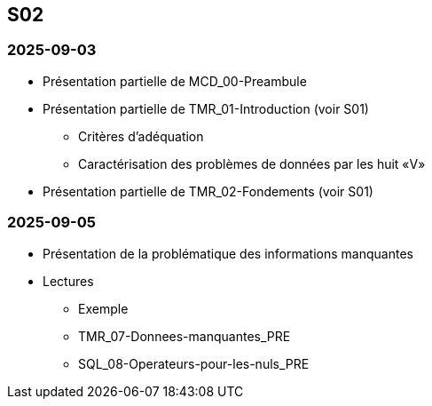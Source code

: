 == S02

=== 2025-09-03
* Présentation partielle de MCD_00-Preambule
* Présentation partielle de TMR_01-Introduction (voir S01)
  - Critères d’adéquation
  - Caractérisation des problèmes de données par les huit «V»
* Présentation partielle de TMR_02-Fondements (voir S01)

=== 2025-09-05
* Présentation de la problématique des informations manquantes
* Lectures
  - Exemple
  - TMR_07-Donnees-manquantes_PRE
  - SQL_08-Operateurs-pour-les-nuls_PRE
